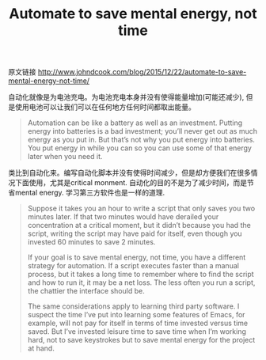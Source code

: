 #+title: Automate to save mental energy, not time

原文链接 http://www.johndcook.com/blog/2015/12/22/automate-to-save-mental-energy-not-time/

自动化就像是为电池充电。为电池充电本身并没有使得能量增加(可能还减少), 但是使用电池可以让我们可以在任何地方任何时间都取出能量。

#+BEGIN_QUOTE
Automation can be like a battery as well as an investment. Putting energy into batteries is a bad investment; you’ll never get out as much energy as you put in. But that’s not why you put energy into batteries. You put energy in while you can so you can use some of that energy later when you need it.
#+END_QUOTE

类比到自动化来。编写自动化脚本并没有使得时间减少，但是却方便我们在很多情况下面使用，尤其是critical monment. 自动化的目的不是为了减少时间，而是节省mental energy. 学习第三方软件也是一样的道理.
#+BEGIN_QUOTE
Suppose it takes you an hour to write a script that only saves you two minutes later. If that two minutes would have derailed your concentration at a critical moment, but it didn’t because you had the script, writing the script may have paid for itself, even though you invested 60 minutes to save 2 minutes.

If your goal is to save mental energy, not time, you have a different strategy for automation. If a script executes faster than a manual process, but it takes a long time to remember where to find the script and how to run it, it may be a net loss. The less often you run a script, the chattier the interface should be.

The same considerations apply to learning third party software. I suspect the time I’ve put into learning some features of Emacs, for example, will not pay for itself in terms of time invested versus time saved. But I’ve invested leisure time to save time when I’m working hard, not to save keystrokes but to save mental energy for the project at hand.
#+END_QUOTE